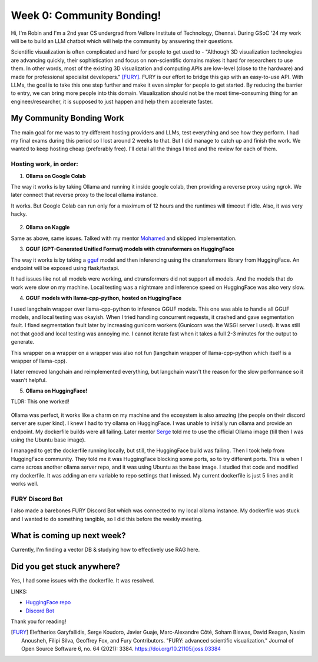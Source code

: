 Week 0: Community Bonding!
==========================

.. post:: May 29 2024
   :author: Robin Roy
   :tags: google
   :category: gsoc

Hi, I'm Robin and I'm a 2nd year CS undergrad from Vellore Institute of Technology, Chennai. During GSoC '24 my work will be to build an LLM chatbot which will help the community by answering their questions.

Scientific visualization is often complicated and hard for people to get used to - "Although 3D visualization technologies are advancing quickly, their sophistication and focus on non-scientific domains makes it hard for researchers to use
them. In other words, most of the existing 3D visualization and computing APIs are low-level
(close to the hardware) and made for professional specialist developers." [FURY]_. FURY is our effort to bridge this gap with an easy-to-use API. With LLMs, the goal is to take this one step further and make it even simpler for people to get started. By reducing the barrier to entry, we can bring more people into this domain. Visualization should not be the most time-consuming thing for an engineer/researcher, it is supposed to just happen and help them accelerate faster.

My Community Bonding Work
-------------------------

The main goal for me was to try different hosting providers and LLMs, test everything and see how they perform. I had my final exams during this period so I lost around 2 weeks to that. But I did manage to catch up and finish the work.
We wanted to keep hosting cheap (preferably free). I'll detail all the things I tried and the review for each of them.

Hosting work, in order:
~~~~~~~~~~~~~~~~~~~~~~~

1) **Ollama on Google Colab**

The way it works is by taking Ollama and running it inside google colab, then providing a reverse proxy using ngrok.
We later connect that reverse proxy to the local ollama instance.

It works. But Google Colab can run only for a maximum of 12 hours and the runtimes will timeout if idle. Also, it was very hacky.

   .. raw:: html

      <iframe width="640" height="390" src="https://drive.google.com/file/d/1qNLtXxAMlLQ8xO8jfV0keRtskvcsj-fC/preview" frameborder="0" allowfullscreen></iframe>

2) **Ollama on Kaggle**

Same as above, same issues. Talked with my mentor `Mohamed <https://github.com/m-agour>`_ and skipped implementation.

3) **GGUF (GPT-Generated Unified Format) models with ctransformers on HuggingFace**

The way it works is by taking a `gguf <https://vickiboykis.com/2024/02/28/gguf-the-long-way-around/>`_ model and then inferencing using the ctransformers library from HuggingFace. An endpoint will be exposed using flask/fastapi.

It had issues like not all models were working, and ctransformers did not support all models. And the models that do work were slow on my machine. Local testing was a nightmare and inference speed on HuggingFace was also very slow.

4) **GGUF models with llama-cpp-python, hosted on HuggingFace**

I used langchain wrapper over llama-cpp-python to inference GGUF models. This one was able to handle all GGUF models, and local testing was okayish. When I tried handling concurrent requests, it crashed and gave segmentation fault. I fixed segmentation fault later by increasing gunicorn workers (Gunicorn was the WSGI server I used).
It was still not that good and local testing was annoying me. I cannot iterate fast when it takes a full 2-3 minutes for the output to generate.

This wrapper on a wrapper on a wrapper was also not fun (langchain wrapper of llama-cpp-python which itself is a wrapper of llama-cpp).

I later removed langchain and reimplemented everything, but langchain wasn't the reason for the slow performance so it wasn't helpful.

5) **Ollama on HuggingFace!**

TLDR: This one worked!

   .. raw:: html

      <iframe width="640" height="390" src="https://drive.google.com/file/d/17yxdw169uqLlw6WKfi--bWEUQArJk7i2/preview" frameborder="0" allowfullscreen></iframe>

Ollama was perfect, it works like a charm on my machine and the ecosystem is also amazing (the people on their discord server are super kind). I knew I had to try ollama on HuggingFace.
I was unable to initially run ollama and provide an endpoint. My dockerfile builds were all failing. Later mentor `Serge <https://github.com/skoudoro/>`_ told me to use the official Ollama image (till then I was using the Ubuntu base image).

I managed to get the dockerfile running locally, but still, the HuggingFace build was failing. Then I took help from HuggingFace community. They told me it was HuggingFace blocking some ports, so to try different ports. This is when I came across another ollama server repo, and it was using Ubuntu as the base image. I studied that code and modified my dockerfile. It was adding an env variable to repo settings that I missed. My current dockerfile is just 5 lines and it works well.

FURY Discord Bot
~~~~~~~~~~~~~~~~

I also made a barebones FURY Discord Bot which was connected to my local ollama instance. My dockerfile was stuck and I wanted to do something tangible, so I did this before the weekly meeting.

   .. raw:: html

      <iframe src="https://drive.google.com/file/d/17aosa4iyDl90mYfVGPrmILtQdXtS6IEy/preview" width="640" height="480" allow="autoplay"></iframe>

What is coming up next week?
----------------------------

Currently, I'm finding a vector DB & studying how to effectively use RAG here.

Did you get stuck anywhere?
---------------------------

Yes, I had some issues with the dockerfile. It was resolved.


LINKS:

- `HuggingFace repo <https://huggingface.co/spaces/robinroy03/fury-bot/tree/main>`_

- `Discord Bot <https://github.com/robinroy03/fury-discord-bot>`_


Thank you for reading!


.. [FURY] Eleftherios Garyfallidis, Serge Koudoro, Javier Guaje, Marc-Alexandre Côté, Soham Biswas, David Reagan, Nasim Anousheh, Filipi Silva, Geoffrey Fox, and Fury Contributors. "FURY: advanced scientific visualization." Journal of Open Source Software 6, no. 64 (2021): 3384. https://doi.org/10.21105/joss.03384